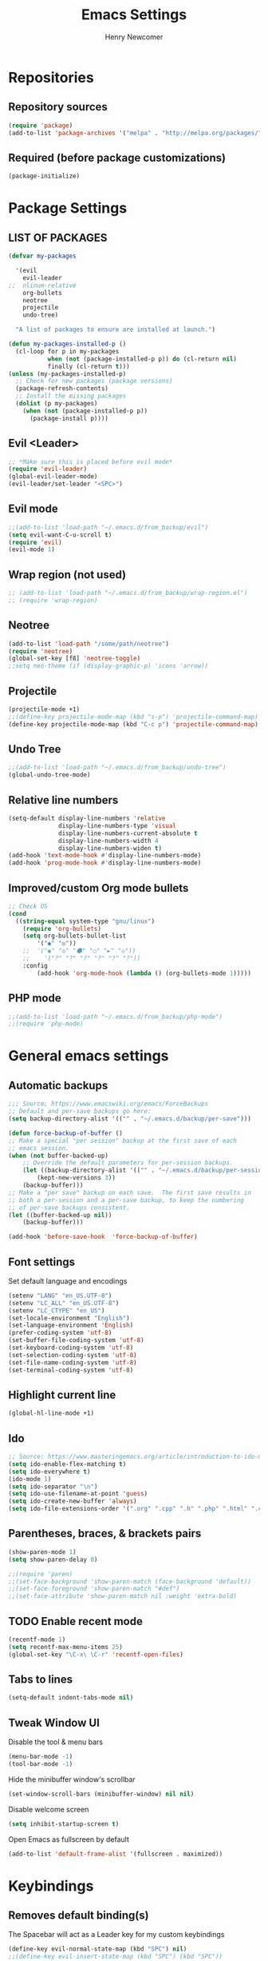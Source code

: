 
# ============================================================================
# ****************************************************************************
#+TITLE: Emacs Settings
#+AUTHOR: Henry Newcomer
# ****************************************************************************
# ============================================================================

* Repositories
** Repository sources
#+BEGIN_SRC emacs-lisp
(require 'package)
(add-to-list 'package-archives '("melpa" . "http://melpa.org/packages/"))
#+END_SRC

** Required (before package customizations)
#+BEGIN_SRC emacs-lisp
(package-initialize)
#+END_SRC


* Package Settings
** LIST OF PACKAGES
#+BEGIN_SRC emacs-lisp
(defvar my-packages

  '(evil
    evil-leader
;;  nlinum-relative
    org-bullets
    neotree
    projectile
    undo-tree)

  "A list of packages to ensure are installed at launch.")

(defun my-packages-installed-p ()
  (cl-loop for p in my-packages
           when (not (package-installed-p p)) do (cl-return nil)
           finally (cl-return t)))
(unless (my-packages-installed-p)
  ;; Check for new packages (package versions)
  (package-refresh-contents)
  ;; Install the missing packages
  (dolist (p my-packages)
    (when (not (package-installed-p p))
      (package-install p))))
#+END_SRC


** Evil <Leader>
#+BEGIN_SRC emacs-lisp
;; *Make sure this is placed before evil mode*
(require 'evil-leader)
(global-evil-leader-mode)
(evil-leader/set-leader "<SPC>")
#+END_SRC

** Evil mode
#+BEGIN_SRC emacs-lisp
;;(add-to-list 'load-path "~/.emacs.d/from_backup/evil")
(setq evil-want-C-u-scroll t)
(require 'evil)
(evil-mode 1)
#+END_SRC

** Wrap region (not used)
#+BEGIN_SRC emacs-lisp
;; (add-to-list 'load-path "~/.emacs.d/from_backup/wrap-region.el")
;; (require 'wrap-region)
#+END_SRC

** Neotree
#+BEGIN_SRC emacs-lisp
(add-to-list 'load-path "/some/path/neotree")
(require 'neotree)
(global-set-key [f8] 'neotree-toggle)
;;setq neo-theme (if (display-graphic-p) 'icons 'arrow))
#+END_SRC

** Projectile
#+BEGIN_SRC emacs-lisp
(projectile-mode +1)
;;(define-key projectile-mode-map (kbd "s-p") 'projectile-command-map)
(define-key projectile-mode-map (kbd "C-c p") 'projectile-command-map)
#+END_SRC

** Undo Tree
#+BEGIN_SRC emacs-lisp
;;(add-to-list 'load-path "~/.emacs.d/from_backup/undo-tree")
(global-undo-tree-mode)
#+END_SRC

** Relative line numbers
#+BEGIN_SRC emacs-lisp
(setq-default display-line-numbers 'relative
              display-line-numbers-type 'visual
              display-line-numbers-current-absolute t
              display-line-numbers-width 4
              display-line-numbers-widen t)
(add-hook 'text-mode-hook #'display-line-numbers-mode)
(add-hook 'prog-mode-hook #'display-line-numbers-mode)
#+END_SRC

** Improved/custom Org mode bullets
#+BEGIN_SRC emacs-lisp
;; Check OS
(cond
  ((string-equal system-type "gnu/linux")
    (require 'org-bullets)
    (setq org-bullets-bullet-list
        '("◉" "◎"))
    ;;  '("◉" "◎" "⚫" "○" "►" "◇"))
    ;;    '("?" "?" "?" "?" "?" "?"))
    :config
        (add-hook 'org-mode-hook (lambda () (org-bullets-mode 1)))))
#+END_SRC

** PHP mode
#+BEGIN_SRC emacs-lisp
;;(add-to-list 'load-path "~/.emacs.d/from_backup/php-mode")
;;(require 'php-mode)
#+END_SRC


* General emacs settings
** Automatic backups

#+BEGIN_SRC emacs-lisp
;;; Source; https://www.emacswiki.org/emacs/ForceBackups
;; Default and per-save backups go here:
(setq backup-directory-alist '(("" . "~/.emacs.d/backup/per-save")))

(defun force-backup-of-buffer ()
;; Make a special "per session" backup at the first save of each
;; emacs session.
(when (not buffer-backed-up)
    ;; Override the default parameters for per-session backups.
    (let ((backup-directory-alist '(("" . "~/.emacs.d/backup/per-session")))
        (kept-new-versions 3))
    (backup-buffer)))
;; Make a "per save" backup on each save.  The first save results in
;; both a per-session and a per-save backup, to keep the numbering
;; of per-save backups consistent.
(let ((buffer-backed-up nil))
    (backup-buffer)))

(add-hook 'before-save-hook  'force-backup-of-buffer)
#+END_SRC

** Font settings

Set default language and encodings
#+BEGIN_SRC emacs-lisp
(setenv "LANG" "en_US.UTF-8")
(setenv "LC_ALL" "en_US.UTF-8")
(setenv "LC_CTYPE" "en_US")
(set-locale-environment "English")
(set-language-environment 'English)
(prefer-coding-system 'utf-8)
(set-buffer-file-coding-system 'utf-8)
(set-keyboard-coding-system 'utf-8)
(set-selection-coding-system 'utf-8)
(set-file-name-coding-system 'utf-8)
(set-terminal-coding-system 'utf-8)
#+END_SRC

** Highlight current line

#+BEGIN_SRC emacs-lisp
(global-hl-line-mode +1)
#+END_SRC

** Ido

#+BEGIN_SRC emacs-lisp
;; Source: https://www.masteringemacs.org/article/introduction-to-ido-mode
(setq ido-enable-flex-matching t)
(setq ido-everywhere t)
(ido-mode 1)
(setq ido-separator "\n")
(setq ido-use-filename-at-point 'guess)
(setq ido-create-new-buffer 'always)
(setq ido-file-extensions-order '(".org" ".cpp" ".h" ".php" ".html" ".css"))
#+END_SRC

** Parentheses, braces, & brackets pairs

#+BEGIN_SRC emacs-lisp
(show-paren-mode 1)
(setq show-paren-delay 0)

;;(require 'paren)
;;(set-face-background 'show-paren-match (face-background 'default))
;;(set-face-foreground 'show-paren-match "#def")
;;(set-face-attribute 'show-paren-match nil :weight 'extra-bold)
#+END_SRC

** TODO Enable recent mode

#+BEGIN_SRC emacs-lisp
(recentf-mode 1)
(setq recentf-max-menu-items 25)
(global-set-key "\C-x\ \C-r" 'recentf-open-files)
#+END_SRC

** Tabs to lines

#+BEGIN_SRC emacs-lisp
(setq-default indent-tabs-mode nil)
#+END_SRC
** Tweak Window UI

Disable the tool & menu bars
#+BEGIN_SRC emacs-lisp
(menu-bar-mode -1)
(tool-bar-mode -1)
#+END_SRC

Hide the minibuffer window's scrollbar
#+BEGIN_SRC emacs-lisp
(set-window-scroll-bars (minibuffer-window) nil nil)
#+END_SRC

Disable welcome screen
#+BEGIN_SRC emacs-lisp
(setq inhibit-startup-screen t)
#+END_SRC

Open Emacs as fullscreen by default
#+BEGIN_SRC emacs-lisp
(add-to-list 'default-frame-alist '(fullscreen . maximized))
#+END_SRC


* Keybindings
** Removes default binding(s)

The Spacebar will act as a Leader key for my custom keybindings

#+BEGIN_SRC emacs-lisp
(define-key evil-normal-state-map (kbd "SPC") nil)
;;(define-key evil-insert-state-map (kbd "SPC") (kbd "SPC"))
;;(global-set-key (kbd "SPC") nil)
#+END_SRC
** TODO GROUP/ORGANIZE THESE BETTER!

** Quick Edit Settings

TODO Check OS before trying to access settings file

#+BEGIN_SRC emacs-lisp
(define-key evil-normal-state-map (kbd "SPC s") (lambda() (interactive)(find-file "~/.emacs.d/settings.org")))
#+END_SRC

** Double space (Normal Mode)

#+BEGIN_SRC emacs-lisp
(define-key evil-normal-state-map (kbd "SPC SPC") (kbd "i SPC ESC"))
#+END_SRC

** Dired

#+BEGIN_SRC emacs-lisp
(define-key evil-normal-state-map (kbd "SPC d") 'dired)
#+END_SRC

** Jump to end of line

#+BEGIN_SRC emacs-lisp
(define-key evil-normal-state-map (kbd "SPC l") (kbd "$"))
#+END_SRC

** Window management

#+BEGIN_SRC emacs-lisp
(define-key evil-normal-state-map (kbd "SPC h") 'split-window-below)
(define-key evil-normal-state-map (kbd "SPC v") 'split-window-right)
#+END_SRC

Move across split windows
#+BEGIN_SRC emacs-lisp
(define-key evil-normal-state-map (kbd "C-M-h") 'windmove-left)
(define-key evil-normal-state-map (kbd "C-M-l") 'windmove-right)
(define-key evil-normal-state-map (kbd "C-M-k") 'windmove-up)
(define-key evil-normal-state-map (kbd "C-M-j") 'windmove-down)

(define-key evil-normal-state-map (kbd "SPC j") #'other-window)
(define-key evil-normal-state-map (kbd "SPC k") #'prev-window)
(defun prev-window ()
  (interactive)
  (other-window -1))
#+END_SRC

** Open most recent file

#+BEGIN_SRC emacs-lisp
(define-key evil-normal-state-map (kbd "SPC r") 'recentf-open-most-recent-file)
#+END_SRC

** Open terminal

TODO Default terminal based on OS

#+BEGIN_SRC emacs-lisp
(define-key evil-normal-state-map (kbd "SPC t") 'term)
#+END_SRC

** TODO Reload settings.el & settings.org (indirectly)

NOTE This isn't properly loading settings.org

#+BEGIN_SRC emacs-lisp
;;(define-key evil-normal-state-map (kbd "SPC S")
;;  (lambda() (interactive)
;;    (load-file "settings.el") (message "Settings were reloaded.")))
#+end_src

** Save

#+BEGIN_SRC emacs-lisp
(define-key evil-normal-state-map (kbd "SPC w") 'save-buffer)
#+END_SRC

** Quit

#+BEGIN_SRC emacs-lisp
(define-key evil-normal-state-map (kbd "SPC q") 'save-buffers-kill-emacs)
#+END_SRC


** Text Scaling

#+BEGIN_SRC emacs-lisp
(global-set-key (kbd "C-+") 'text-scale-increase)
(global-set-key (kbd "C-=") 'text-scale-decrease)
#+END_SRC
